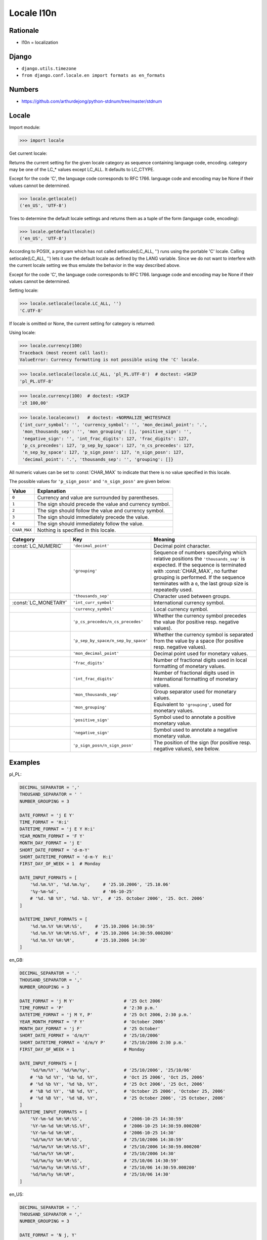 Locale l10n
===========

Rationale
---------
* l10n = localization


Django
------
* ``django.utils.timezone``
* ``from django.conf.locale.en import formats as en_formats``


Numbers
-------
* https://github.com/arthurdejong/python-stdnum/tree/master/stdnum


Locale
------
.. glossary::

    LC_CTYPE
        Locale category for the character type functions. Depending on the
        settings of this category, the functions of module string dealing
        with case change their behaviour.

    LC_COLLATE
        Locale category for sorting strings. The functions strcoll() and
        strxfrm() of the locale module are affected.

    LC_TIME
        Locale category for the formatting of time. The function time
        .strftime() follows these conventions.

    LC_MONETARY
        Locale category for formatting of monetary values. The available
        options are available from the localeconv() function.

    LC_MESSAGES
        Locale category for message display. Python currently does not
        support application specific locale-aware messages. Messages
        displayed by the operating system, like those returned by os
        .strerror() might be affected by this category.

    LC_NUMERIC
        Locale category for formatting numbers. The functions format(),
        atoi(), atof() and str() of the locale module are affected by that
        category. All other numeric formatting operations are not affected.

    LC_ALL
        Combination of all locale settings. If this flag is used when the
        locale is changed, setting the locale for all categories is
        attempted. If that fails for any category, no category is changed at
        all. When the locale is retrieved using this flag, a string
        indicating the setting for all categories is returned. This string
        can be later used to restore the settings.

Import module:

>>> import locale

Get current locale:

Returns the current setting for the given locale category as sequence
containing language code, encoding. category may be one of the LC_*
values except LC_ALL. It defaults to LC_CTYPE.

Except for the code 'C', the language code corresponds to RFC 1766.
language code and encoding may be None if their values cannot be determined.

>>> locale.getlocale()
('en_US', 'UTF-8')

Tries to determine the default locale settings and returns them as a tuple of
the form (language code, encoding):

>>> locale.getdefaultlocale()
('en_US', 'UTF-8')

According to POSIX, a program which has not called setlocale(LC_ALL, '') runs
using the portable 'C' locale. Calling setlocale(LC_ALL, '') lets it use the
default locale as defined by the LANG variable. Since we do not want to
interfere with the current locale setting we thus emulate the behavior in the
way described above.

Except for the code 'C', the language code corresponds to RFC 1766. language
code and encoding may be None if their values cannot be determined.

Setting locale:

>>> locale.setlocale(locale.LC_ALL, '')
'C.UTF-8'

If locale is omitted or None, the current setting for category is returned:

Using locale:

>>> locale.currency(100)
Traceback (most recent call last):
ValueError: Currency formatting is not possible using the 'C' locale.

>>> locale.setlocale(locale.LC_ALL, 'pl_PL.UTF-8')  # doctest: +SKIP
'pl_PL.UTF-8'

>>> locale.currency(100)  # doctest: +SKIP
'zł 100,00'

>>> locale.localeconv()   # doctest: +NORMALIZE_WHITESPACE
{'int_curr_symbol': '', 'currency_symbol': '', 'mon_decimal_point': '.',
 'mon_thousands_sep': '', 'mon_grouping': [], 'positive_sign': '',
 'negative_sign': '', 'int_frac_digits': 127, 'frac_digits': 127,
 'p_cs_precedes': 127, 'p_sep_by_space': 127, 'n_cs_precedes': 127,
 'n_sep_by_space': 127, 'p_sign_posn': 127, 'n_sign_posn': 127,
 'decimal_point': '.', 'thousands_sep': '', 'grouping': []}

All numeric values can be set to :const:`CHAR_MAX` to indicate that there is
no value specified in this locale.

The possible values for ``'p_sign_posn'`` and ``'n_sign_posn'`` are given
below:

.. todo:: Convert table to CSV

+--------------+-----------------------------------------+
| Value        | Explanation                             |
+==============+=========================================+
| ``0``        | Currency and value are surrounded by    |
|              | parentheses.                            |
+--------------+-----------------------------------------+
| ``1``        | The sign should precede the value and   |
|              | currency symbol.                        |
+--------------+-----------------------------------------+
| ``2``        | The sign should follow the value and    |
|              | currency symbol.                        |
+--------------+-----------------------------------------+
| ``3``        | The sign should immediately precede the |
|              | value.                                  |
+--------------+-----------------------------------------+
| ``4``        | The sign should immediately follow the  |
|              | value.                                  |
+--------------+-----------------------------------------+
| ``CHAR_MAX`` | Nothing is specified in this locale.    |
+--------------+-----------------------------------------+



+----------------------+-------------------------------------+--------------------------------+
| Category             | Key                                 | Meaning                        |
+======================+=====================================+================================+
| :const:`LC_NUMERIC`  | ``'decimal_point'``                 | Decimal point character.       |
+----------------------+-------------------------------------+--------------------------------+
|                      | ``'grouping'``                      | Sequence of numbers specifying |
|                      |                                     | which relative positions the   |
|                      |                                     | ``'thousands_sep'`` is         |
|                      |                                     | expected.  If the sequence is  |
|                      |                                     | terminated with                |
|                      |                                     | :const:`CHAR_MAX`, no further  |
|                      |                                     | grouping is performed. If the  |
|                      |                                     | sequence terminates with a     |
|                      |                                     | ``0``,  the last group size is |
|                      |                                     | repeatedly used.               |
+----------------------+-------------------------------------+--------------------------------+
|                      | ``'thousands_sep'``                 | Character used between groups. |
+----------------------+-------------------------------------+--------------------------------+
| :const:`LC_MONETARY` | ``'int_curr_symbol'``               | International currency symbol. |
+----------------------+-------------------------------------+--------------------------------+
|                      | ``'currency_symbol'``               | Local currency symbol.         |
+----------------------+-------------------------------------+--------------------------------+
|                      | ``'p_cs_precedes/n_cs_precedes'``   | Whether the currency symbol    |
|                      |                                     | precedes the value (for        |
|                      |                                     | positive resp. negative        |
|                      |                                     | values).                       |
+----------------------+-------------------------------------+--------------------------------+
|                      | ``'p_sep_by_space/n_sep_by_space'`` | Whether the currency symbol is |
|                      |                                     | separated from the value  by a |
|                      |                                     | space (for positive resp.      |
|                      |                                     | negative values).              |
+----------------------+-------------------------------------+--------------------------------+
|                      | ``'mon_decimal_point'``             | Decimal point used for         |
|                      |                                     | monetary values.               |
+----------------------+-------------------------------------+--------------------------------+
|                      | ``'frac_digits'``                   | Number of fractional digits    |
|                      |                                     | used in local formatting of    |
|                      |                                     | monetary values.               |
+----------------------+-------------------------------------+--------------------------------+
|                      | ``'int_frac_digits'``               | Number of fractional digits    |
|                      |                                     | used in international          |
|                      |                                     | formatting of monetary values. |
+----------------------+-------------------------------------+--------------------------------+
|                      | ``'mon_thousands_sep'``             | Group separator used for       |
|                      |                                     | monetary values.               |
+----------------------+-------------------------------------+--------------------------------+
|                      | ``'mon_grouping'``                  | Equivalent to ``'grouping'``,  |
|                      |                                     | used for monetary values.      |
+----------------------+-------------------------------------+--------------------------------+
|                      | ``'positive_sign'``                 | Symbol used to annotate a      |
|                      |                                     | positive monetary value.       |
+----------------------+-------------------------------------+--------------------------------+
|                      | ``'negative_sign'``                 | Symbol used to annotate a      |
|                      |                                     | negative monetary value.       |
+----------------------+-------------------------------------+--------------------------------+
|                      | ``'p_sign_posn/n_sign_posn'``       | The position of the sign (for  |
|                      |                                     | positive resp. negative        |
|                      |                                     | values), see below.            |
+----------------------+-------------------------------------+--------------------------------+


Examples
--------
pl_PL:

.. code-block:: python

    DECIMAL_SEPARATOR = ','
    THOUSAND_SEPARATOR = ' '
    NUMBER_GROUPING = 3

    DATE_FORMAT = 'j E Y'
    TIME_FORMAT = 'H:i'
    DATETIME_FORMAT = 'j E Y H:i'
    YEAR_MONTH_FORMAT = 'F Y'
    MONTH_DAY_FORMAT = 'j E'
    SHORT_DATE_FORMAT = 'd-m-Y'
    SHORT_DATETIME_FORMAT = 'd-m-Y  H:i'
    FIRST_DAY_OF_WEEK = 1  # Monday

    DATE_INPUT_FORMATS = [
        '%d.%m.%Y', '%d.%m.%y',     # '25.10.2006', '25.10.06'
        '%y-%m-%d',                 # '06-10-25'
        # '%d. %B %Y', '%d. %b. %Y',  # '25. October 2006', '25. Oct. 2006'
    ]

    DATETIME_INPUT_FORMATS = [
        '%d.%m.%Y %H:%M:%S',     # '25.10.2006 14:30:59'
        '%d.%m.%Y %H:%M:%S.%f',  # '25.10.2006 14:30:59.000200'
        '%d.%m.%Y %H:%M',        # '25.10.2006 14:30'
    ]

en_GB:

.. code-block:: python

    DECIMAL_SEPARATOR = '.'
    THOUSAND_SEPARATOR = ','
    NUMBER_GROUPING = 3

    DATE_FORMAT = 'j M Y'                   # '25 Oct 2006'
    TIME_FORMAT = 'P'                       # '2:30 p.m.'
    DATETIME_FORMAT = 'j M Y, P'            # '25 Oct 2006, 2:30 p.m.'
    YEAR_MONTH_FORMAT = 'F Y'               # 'October 2006'
    MONTH_DAY_FORMAT = 'j F'                # '25 October'
    SHORT_DATE_FORMAT = 'd/m/Y'             # '25/10/2006'
    SHORT_DATETIME_FORMAT = 'd/m/Y P'       # '25/10/2006 2:30 p.m.'
    FIRST_DAY_OF_WEEK = 1                   # Monday

    DATE_INPUT_FORMATS = [
        '%d/%m/%Y', '%d/%m/%y',             # '25/10/2006', '25/10/06'
        # '%b %d %Y', '%b %d, %Y',          # 'Oct 25 2006', 'Oct 25, 2006'
        # '%d %b %Y', '%d %b, %Y',          # '25 Oct 2006', '25 Oct, 2006'
        # '%B %d %Y', '%B %d, %Y',          # 'October 25 2006', 'October 25, 2006'
        # '%d %B %Y', '%d %B, %Y',          # '25 October 2006', '25 October, 2006'
    ]
    DATETIME_INPUT_FORMATS = [
        '%Y-%m-%d %H:%M:%S',                # '2006-10-25 14:30:59'
        '%Y-%m-%d %H:%M:%S.%f',             # '2006-10-25 14:30:59.000200'
        '%Y-%m-%d %H:%M',                   # '2006-10-25 14:30'
        '%d/%m/%Y %H:%M:%S',                # '25/10/2006 14:30:59'
        '%d/%m/%Y %H:%M:%S.%f',             # '25/10/2006 14:30:59.000200'
        '%d/%m/%Y %H:%M',                   # '25/10/2006 14:30'
        '%d/%m/%y %H:%M:%S',                # '25/10/06 14:30:59'
        '%d/%m/%y %H:%M:%S.%f',             # '25/10/06 14:30:59.000200'
        '%d/%m/%y %H:%M',                   # '25/10/06 14:30'
    ]

en_US:

.. code-block:: python

    DECIMAL_SEPARATOR = '.'
    THOUSAND_SEPARATOR = ','
    NUMBER_GROUPING = 3

    DATE_FORMAT = 'N j, Y'
    TIME_FORMAT = 'P'
    DATETIME_FORMAT = 'N j, Y, P'
    YEAR_MONTH_FORMAT = 'F Y'
    MONTH_DAY_FORMAT = 'F j'
    SHORT_DATE_FORMAT = 'm/d/Y'
    SHORT_DATETIME_FORMAT = 'm/d/Y P'
    FIRST_DAY_OF_WEEK = 0  # Sunday

    DATE_INPUT_FORMATS = [
        '%Y-%m-%d', '%m/%d/%Y', '%m/%d/%y',  # '2006-10-25', '10/25/2006', '10/25/06'
        # '%b %d %Y', '%b %d, %Y',            # 'Oct 25 2006', 'Oct 25, 2006'
        # '%d %b %Y', '%d %b, %Y',            # '25 Oct 2006', '25 Oct, 2006'
        # '%B %d %Y', '%B %d, %Y',            # 'October 25 2006', 'October 25, 2006'
        # '%d %B %Y', '%d %B, %Y',            # '25 October 2006', '25 October, 2006'
    ]

    DATETIME_INPUT_FORMATS = [
        '%Y-%m-%d %H:%M:%S',     # '2006-10-25 14:30:59'
        '%Y-%m-%d %H:%M:%S.%f',  # '2006-10-25 14:30:59.000200'
        '%Y-%m-%d %H:%M',        # '2006-10-25 14:30'
        '%m/%d/%Y %H:%M:%S',     # '10/25/2006 14:30:59'
        '%m/%d/%Y %H:%M:%S.%f',  # '10/25/2006 14:30:59.000200'
        '%m/%d/%Y %H:%M',        # '10/25/2006 14:30'
        '%m/%d/%y %H:%M:%S',     # '10/25/06 14:30:59'
        '%m/%d/%y %H:%M:%S.%f',  # '10/25/06 14:30:59.000200'
        '%m/%d/%y %H:%M',        # '10/25/06 14:30'
    ]


Further Reading
---------------
* https://github.com/django/django/blob/master/django/conf/locale/pl/formats.py
* https://github.com/django/django/blob/master/django/conf/locale/en/formats.py
* https://github.com/django/django/blob/master/django/conf/locale/en_GB/formats.py
* https://github.com/arthurdejong/python-stdnum/tree/master/stdnum
